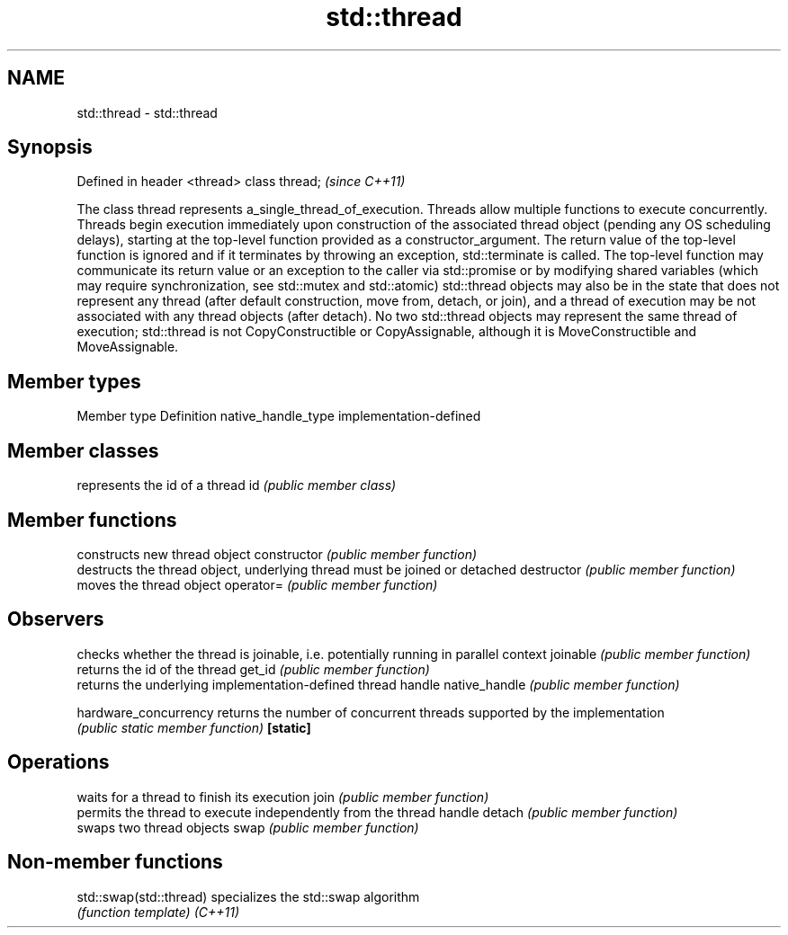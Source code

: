 .TH std::thread 3 "2020.03.24" "http://cppreference.com" "C++ Standard Libary"
.SH NAME
std::thread \- std::thread

.SH Synopsis

Defined in header <thread>
class thread;               \fI(since C++11)\fP

The class thread represents a_single_thread_of_execution. Threads allow multiple functions to execute concurrently.
Threads begin execution immediately upon construction of the associated thread object (pending any OS scheduling delays), starting at the top-level function provided as a constructor_argument. The return value of the top-level function is ignored and if it terminates by throwing an exception, std::terminate is called. The top-level function may communicate its return value or an exception to the caller via std::promise or by modifying shared variables (which may require synchronization, see std::mutex and std::atomic)
std::thread objects may also be in the state that does not represent any thread (after default construction, move from, detach, or join), and a thread of execution may be not associated with any thread objects (after detach).
No two std::thread objects may represent the same thread of execution; std::thread is not CopyConstructible or CopyAssignable, although it is MoveConstructible and MoveAssignable.

.SH Member types


Member type        Definition
native_handle_type implementation-defined


.SH Member classes


   represents the id of a thread
id \fI(public member class)\fP


.SH Member functions


                     constructs new thread object
constructor          \fI(public member function)\fP
                     destructs the thread object, underlying thread must be joined or detached
destructor           \fI(public member function)\fP
                     moves the thread object
operator=            \fI(public member function)\fP

.SH Observers

                     checks whether the thread is joinable, i.e. potentially running in parallel context
joinable             \fI(public member function)\fP
                     returns the id of the thread
get_id               \fI(public member function)\fP
                     returns the underlying implementation-defined thread handle
native_handle        \fI(public member function)\fP

hardware_concurrency returns the number of concurrent threads supported by the implementation
                     \fI(public static member function)\fP
\fB[static]\fP

.SH Operations

                     waits for a thread to finish its execution
join                 \fI(public member function)\fP
                     permits the thread to execute independently from the thread handle
detach               \fI(public member function)\fP
                     swaps two thread objects
swap                 \fI(public member function)\fP


.SH Non-member functions



std::swap(std::thread) specializes the std::swap algorithm
                       \fI(function template)\fP
\fI(C++11)\fP




